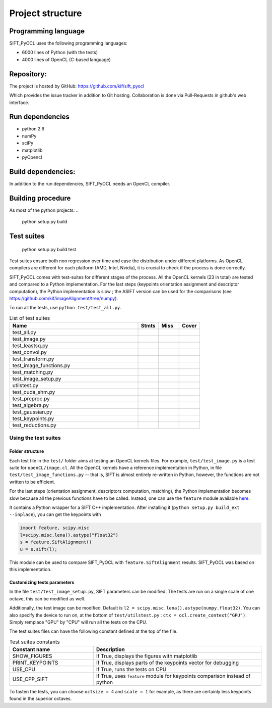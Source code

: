 Project structure
=================


Programming language
--------------------

SIFT_PyOCL uses the following programming languages:

* 6000 lines of Python (with the tests)
* 4000 lines of OpenCL (C-based language)

Repository:
-----------

The project is hosted by GitHub:
https://github.com/kif/sift_pyocl

Which provides the issue tracker in addition to Git hosting.
Collaboration is done via Pull-Requests in github's web interface.

Run dependencies
----------------

* python 2.6
* numPy
* sciPy
* matplotlib
* pyOpencl

Build dependencies:
-------------------
In addition to the run dependencies, SIFT_PyOCL needs an OpenCL compiler.


Building procedure
------------------

As most of the python projects:
..

    python setup.py build

Test suites
-----------

..

    python setup.py build test

Test suites ensure both non regression over time and ease the distribution under different platforms. As OpenCL compilers are different for each platform (AMD, Intel, Nvidia), it is crucial to check if the process is done correctly.


SIFT_PyOCL comes with test-suites for different stages of the process. All the OpenCL kernels (23 in total) are tested and compared to a Python implementation. For the last steps (keypoints orientation assignment and descriptor computation), the Python implementation is slow ; the ASIFT version can be used for the comparisons (see https://github.com/kif/imageAlignment/tree/numpy).

To run all the tests, use ``python test/test_all.py``. 


.. csv-table:: List of test suites
   :header: "Name", "Stmts", "Miss", "Cover"
   :widths: 50, 8, 8, 8
   
   "test_all.py"
   "test_image.py"
   "test_leastsq.py"
   "test_convol.py"
   "test_transform.py"
   "test_image_functions.py"
   "test_matching.py"
   "test_image_setup.py"
   "utilstest.py"
   "test_cuda_shm.py"
   "test_preproc.py"
   "test_algebra.py"
   "test_gaussian.py"
   "test_keypoints.py"
   "test_reductions.py"


Using the test suites
.....................


Folder structure
****************

Each test file in the ``test/`` folder aims at testing an OpenCL kernels files. For example, ``test/test_image.py`` is a test suite for ``openCL/image.cl``. All the OpenCL kernels have a reference implementation in Python, in file ``test/test_image_functions.py`` -- that is, SIFT is almost entirely re-written in Python, however, the functions are not written to be efficient.

For the last steps (orientation assignment, descriptors computation, matching), the Python implementation becomes slow because all the previous functions have to be called. Instead, one can use the ``feature`` module available here_.

.. _here: https://github.com/kif/imageAlignment/tree/numpy

It contains a Python wrapper for a SIFT C++ implementation. After installing it (``python setup.py build_ext --inplace``), you can get the keypoints with

.. code-block:: python

   import feature, scipy.misc
   l=scipy.misc.lena().astype("float32")
   s = feature.SiftAlignment()
   u = s.sift(l);

This module can be used to compare SIFT_PyOCL with ``feature.SiftAlignment`` results. SIFT_PyOCL was based on this implementation.


Customizing tests parameters
****************************

In the file ``test/test_image_setup.py``, SIFT parameters can be modified. The tests are run on a single scale of one octave, this can be modified as well.

.. csv-table:: SIFT parameters
   :header: "Parameter name", "Default value", "Description"
   :widths: 50, 8, 8, 100
   
   
   "border_dist",      "5",              "Distance to the border. The pixels located at ``border_dist`` pixels from the border will be ignored"    
   "peakthresh",       "255.0*0.04/3.0", "Threshold for the gray scale. Pixels whose grayscale is below will be ignored."    
   "EdgeThresh",       "0.06",           "Threshold for the ratio of principal curvatures when testing if point lies on an edge"
   "EdgeThresh0",      "0.08",           "Threshold for the ratio of principal curvatures (first octave)"
   "doubleimsize",     "0",              "The pre-blur factor is :math:`\sqrt{\sigma_0^2 - c^2`} with ``c = 0.5`` if ``doubleimsize = 0``, ``1.0`` otherwise"
   "initsigma",        "1.6",            "Initial blur factor (standard deviation of gaussian kernel)"
   "nb_keypoints",     "1000",           "Maximum number of keypoints, for buffers allocating. If you are testing large images, take nb_keypoints = 10000 !"
   "octsize",          "1",              "Initially 1, then twiced at each octave. It is a power of two"
   "scale",            "1",              "``scale`` can be 1, 2 or 3. Any other value is invalid !"
   
   

Additionally, the test image can be modified. Default is ``l2 = scipy.misc.lena().astype(numpy.float32)``. You can also specify the device to run on, at the bottom of ``test/utilstest.py`` :  ``ctx = ocl.create_context("GPU")``. Simply remplace "GPU" by "CPU" will run all the tests on the CPU.

The test suites files can have the following constant defined at the top of the file.

.. csv-table:: Test suites constants
   :header: "Constant name", "Description"
   :widths: 50, 100
   
   "SHOW_FIGURES",     "If True, displays the figures with matplotlib"
   "PRINT_KEYPOINTS",  "If True, displays parts of the keypoints vector for debugging"
   "USE_CPU ",         "If True, runs the tests on CPU"
   "USE_CPP_SIFT",     "If True, uses ``feature`` module for keypoints comparison instead of python"
   
   
To fasten the tests, you can choose ``octsize = 4`` and ``scale = 1`` for example, as there are certainly less keypoints found in the superior octaves.





























